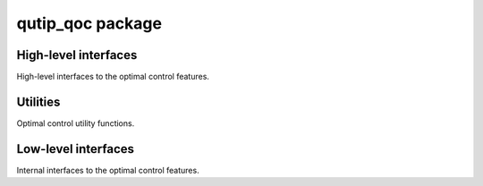 qutip\_qoc package
===================


High-level interfaces
---------------------
High-level interfaces to the optimal control features.

.. autosummary::
   :toctree: apidoc/
   :template: module.rst

   qutip_qoc.pulse_optim


Utilities
---------
Optimal control utility functions.

.. autosummary::
   :toctree: apidoc/
   :template: module.rst

   qutip_qoc.result
   qutip_qoc.objective

Low-level interfaces
--------------------
Internal interfaces to the optimal control features.

.. autosummary::
   :toctree: apidoc/
   :template: module.rst

   qutip_qoc._optimizer
   qutip_qoc._goat
   qutip_qoc._jopt
   qutip_qoc._grape
   qutip_qoc._crab
   qutip_qoc._time

